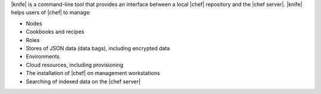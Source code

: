 .. The contents of this file are included in multiple topics.
.. This file should not be changed in a way that hinders its ability to appear in multiple documentation sets.

|knife| is a command-line tool that provides an interface between a local |chef| repository and the |chef server|. |knife| helps users of |chef| to manage:

* Nodes
* Cookbooks and recipes
* Roles
* Stores of JSON data (data bags), including encrypted data
* Environments
* Cloud resources, including provisioning
* The installation of |chef| on management workstations
* Searching of indexed data on the |chef server|


